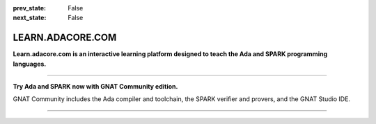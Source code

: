 .. meta::
  :author: AdaCore

:prev_state: False
:next_state: False

LEARN.ADACORE.COM
===================

.. raw:: html

  <a href="https://github.com/AdaCore/learn"><i class="fab fa-github"></i> Edit on GitHub</a><br><br>


**Learn.adacore.com is an interactive learning platform designed to teach the Ada and SPARK programming languages.**

.. code:: ada run_button project=Introduction

    with Ada.Text_IO; use Ada.Text_IO;

    procedure Learn is

       subtype Alphabet is Character range 'A' .. 'Z';

    begin

       Put_Line ("Learning Ada from " & Alphabet'First & " to " & Alphabet'Last);

    end Learn;

.. container:: content-blocks

    .. toctree::
       :maxdepth: 4

       About <about>
       Courses <courses/courses>
       Labs <labs/labs>


-------------

.. container:: download-button

    .. image:: images/GNAT-Community-download.png
        :target: https://www.adacore.com/download
        :alt: Gnatcommunity Download
        :width: 100pc

**Try Ada and SPARK now with GNAT Community edition.**

GNAT Community includes the Ada compiler and toolchain, the SPARK verifier and provers, and the GNAT Studio IDE.

--------------

.. container:: mwac-banner

    .. image:: https://hackster.imgix.net/uploads/attachments/1164282/_UAa0j7WX8u.blob?auto=compress%2Cformat&w=1600&h=400&fit=min
        :target: https://www.hackster.io/contests/adacore3
        :width: 100pc

.. centered:: We’re calling on developers across the globe to build cool embedded applications using the Ada and SPARK programming languages and are offering over $9,000 in total prizes! Click on the banner above to learn more.
